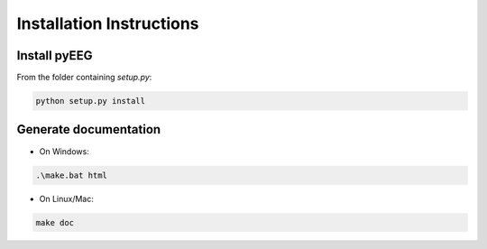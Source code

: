 Installation Instructions
=========================

Install pyEEG
-------------

From the folder containing `setup.py`:

.. code-block:: bash
    
    python setup.py install


Generate documentation
----------------------

- On Windows:

.. code-block:: bat
    
    .\make.bat html


- On Linux/Mac:

.. code-block:: bash
    
    make doc
